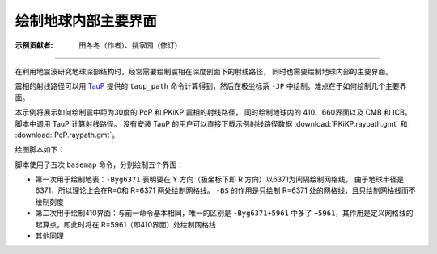 绘制地球内部主要界面
====================

:示例贡献者: 田冬冬（作者）、姚家园（修订）

----

在利用地震波研究地球深部结构时，经常需要绘制震相在深度剖面下的射线路径，
同时也需要绘制地球内部的主要界面。

震相的射线路径可以用 `TauP <http://www.seis.sc.edu/taup/>`__ 提供的 ``taup_path``
命令计算得到，然后在极坐标系 ``-JP`` 中绘制。难点在于如何绘制几个主要界面。

本示例将展示如何绘制震中距为30度的 PcP 和 PKiKP 震相的射线路径，
同时绘制地球内的 410、660界面以及 CMB 和 ICB。
脚本中调用 TauP 计算射线路径。
没有安装 TauP 的用户可以直接下载示例射线路径数据 :download:`PKiKP.raypath.gmt` 和 :download:`PcP.raypath.gmt`\ 。

绘图脚本如下：

.. gmtplot:: ex002.sh
    :width: 50%
    :show-code: true

脚本使用了五次 ``basemap`` 命令，分别绘制五个界面：

- 第一次用于绘制地表：\ ``-Byg6371`` 表明要在 Y 方向（极坐标下即 R 方向）以6371为间隔绘制网格线，
  由于地球半径是6371，所以理论上会在R=0和 R=6371 两处绘制网格线。
  ``-BS`` 的作用是只绘制 R=6371 处的网格线，且只绘制网格线而不绘制刻度
- 第二次用于绘制410界面：与前一命令基本相同，唯一的区别是 ``-Byg6371+5961``
  中多了 ``+5961``，其作用是定义网格线的起算点，即此时将在 R=5961（即410界面）处绘制网格线
- 其他同理
